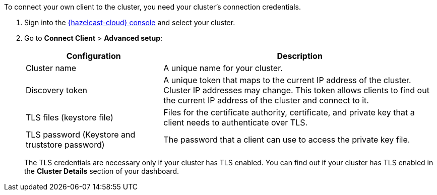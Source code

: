 To connect your own client to the cluster, you need your cluster's connection credentials.

. Sign into the link:{page-cloud-console}[{hazelcast-cloud} console,window=_blank] and select your cluster.

. Go to *Connect Client* > *Advanced setup*:
+
[cols="1a,2a"]
|===
|Configuration|Description

|Cluster name
|A unique name for your cluster.

|Discovery token
|A unique token that maps to the current IP address of the cluster. Cluster IP addresses may change. This token allows clients to find out the current IP address of the cluster and connect to it.
// tag::tls[]
|TLS files (keystore file)
|Files for the certificate authority, certificate, and private key that a client needs to authenticate over TLS.

|TLS password (Keystore and truststore password)
|The password that a client can use to access the private key file.
// end::tls[]
|===
+
The TLS credentials are necessary only if your cluster has TLS enabled. You can find out if your cluster has TLS enabled in the *Cluster Details* section of your dashboard.